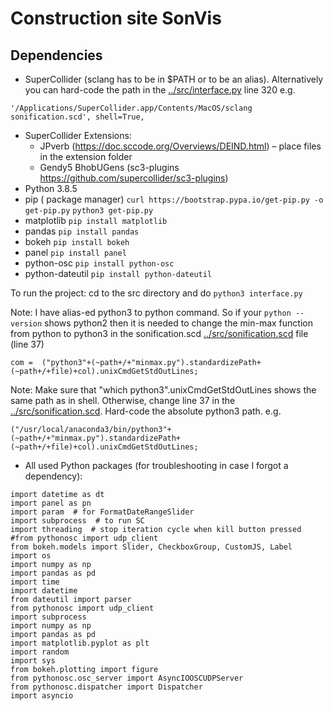 * Construction site SonVis

** Dependencies
+ SuperCollider (sclang has to be in $PATH or to be an alias).  Alternatively you can hard-code the path in the [[../src/interface.py]] line 320 e.g.
#+BEGIN_SRC
'/Applications/SuperCollider.app/Contents/MacOS/sclang sonification.scd', shell=True,
#+END_SRC
+ SuperCollider Extensions:
  + JPverb (https://doc.sccode.org/Overviews/DEIND.html) -- place files in the extension folder
  + Gendy5 BhobUGens (sc3-plugins https://github.com/supercollider/sc3-plugins)
+ Python 3.8.5
+ pip ( package manager) =curl https://bootstrap.pypa.io/get-pip.py -o get-pip.py= =python3 get-pip.py=
+ matplotlib =pip install matplotlib=
+ pandas =pip install pandas=
+ bokeh =pip install bokeh=
+ panel =pip install panel=
+ python-osc =pip install python-osc=
+ python-dateutil =pip install python-dateutil=

To run the project: cd to the src directory and do =python3 interface.py=

\noindent
Note: I have alias-ed python3 to python command.  So if your =python --version= shows python2 then it is needed to change the min-max function from python to python3 in the sonification.scd [[../src/sonification.scd]] file (line 37)
#+BEGIN_SRC
com =  ("python3"+(~path+/+"minmax.py").standardizePath+(~path+/+file)+col).unixCmdGetStdOutLines;
#+END_SRC

\noindent
Note: Make sure that "which python3".unixCmdGetStdOutLines shows the same path as in shell.  Otherwise, change line 37 in the [[../src/sonification.scd]].  Hard-code the absolute python3 path.  e.g.
#+BEGIN_SRC
("/usr/local/anaconda3/bin/python3"+(~path+/+"minmax.py").standardizePath+(~path+/+file)+col).unixCmdGetStdOutLines;
#+END_SRC

+ All used Python packages (for troubleshooting in case I forgot a dependency):
# from __future__ import print_function
#+BEGIN_SRC
import datetime as dt
import panel as pn
import param  # for FormatDateRangeSlider
import subprocess  # to run SC
import threading  # stop iteration cycle when kill button pressed
#from pythonosc import udp_client
from bokeh.models import Slider, CheckboxGroup, CustomJS, Label
import os
import numpy as np
import pandas as pd
import time
import datetime
from dateutil import parser
from pythonosc import udp_client
import subprocess
import numpy as np
import pandas as pd
import matplotlib.pyplot as plt
import random
import sys
from bokeh.plotting import figure
from pythonosc.osc_server import AsyncIOOSCUDPServer
from pythonosc.dispatcher import Dispatcher
import asyncio
#+END_SRC

